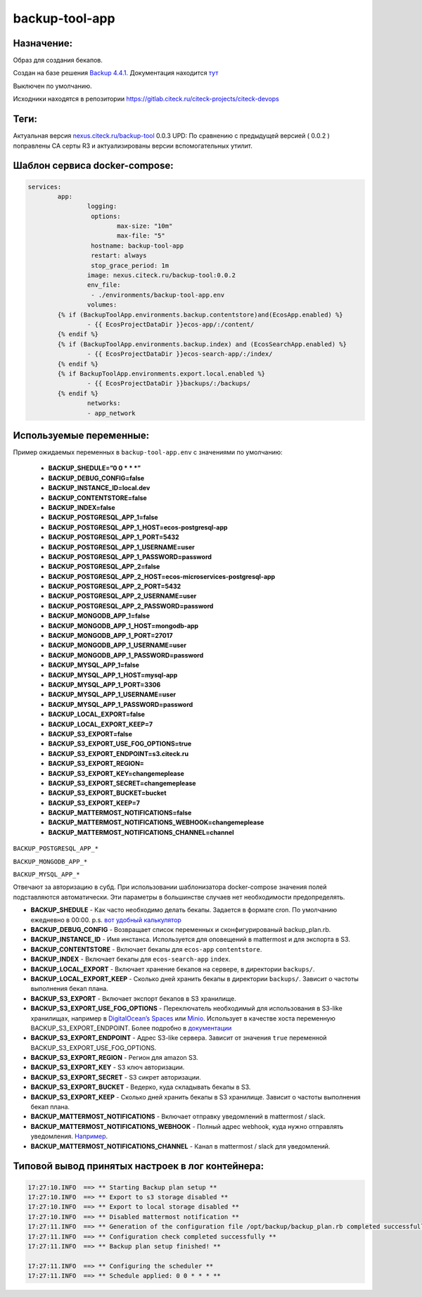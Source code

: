 backup-tool-app
================

Назначение:
----------------

Образ для создания бекапов.

Создан на базе решения `Backup 4.4.1.  <https://github.com/backup/backup>`_
Документация находится `тут  <http://backup.github.io/backup/v4/>`_

Выключен по умолчанию.

Исходники находятся в репозитории `https://gitlab.citeck.ru/citeck-projects/citeck-devops <https://gitlab.citeck.ru/citeck-projects/citeck-devops/>`_

Теги:
-----

Актуальная версия `nexus.citeck.ru/backup-tool <nexus.citeck.ru/backup-tool>`_ 0.0.3
UPD:  По сравнению с предыдущей версией ( 0.0.2 ) поправлены СА серты R3 и актуализированы версии вспомогательных утилит.

Шаблон сервиса docker-compose:
--------------------------------

.. code-block::

	services:
		app:
			logging:
			 options:
				max-size: "10m"
				max-file: "5"
			 hostname: backup-tool-app
			 restart: always
			 stop_grace_period: 1m
			image: nexus.citeck.ru/backup-tool:0.0.2
			env_file:
			 - ./environments/backup-tool-app.env
			volumes:
		{% if (BackupToolApp.environments.backup.contentstore)and(EcosApp.enabled) %}
			- {{ EcosProjectDataDir }}ecos-app/:/content/
		{% endif %}
		{% if (BackupToolApp.environments.backup.index) and (EcosSearchApp.enabled) %}
			- {{ EcosProjectDataDir }}ecos-search-app/:/index/
		{% endif %}
		{% if BackupToolApp.environments.export.local.enabled %}
			- {{ EcosProjectDataDir }}backups/:/backups/
		{% endif %}
			networks:
			- app_network

Используемые переменные:
--------------------------------

Пример ожидаемых переменных в ``backup-tool-app.env`` с значениями по умолчанию:

  * **BACKUP_SHEDULE=”0 0 * * *”**
    
  * **BACKUP_DEBUG_CONFIG=false**
    
  * **BACKUP_INSTANCE_ID=local.dev**
    
  * **BACKUP_CONTENTSTORE=false**
    
  * **BACKUP_INDEX=false**
    
  * **BACKUP_POSTGRESQL_APP_1=false**

  * **BACKUP_POSTGRESQL_APP_1_HOST=ecos-postgresql-app**
    
  * **BACKUP_POSTGRESQL_APP_1_PORT=5432**
    
  * **BACKUP_POSTGRESQL_APP_1_USERNAME=user**
    
  * **BACKUP_POSTGRESQL_APP_1_PASSWORD=password**
    
  * **BACKUP_POSTGRESQL_APP_2=false**
    
  * **BACKUP_POSTGRESQL_APP_2_HOST=ecos-microservices-postgresql-app**
    
  * **BACKUP_POSTGRESQL_APP_2_PORT=5432**
    
  * **BACKUP_POSTGRESQL_APP_2_USERNAME=user**
    
  * **BACKUP_POSTGRESQL_APP_2_PASSWORD=password**
    
  * **BACKUP_MONGODB_APP_1=false**

  * **BACKUP_MONGODB_APP_1_HOST=mongodb-app**
    
  * **BACKUP_MONGODB_APP_1_PORT=27017**
    
  * **BACKUP_MONGODB_APP_1_USERNAME=user**
    
  * **BACKUP_MONGODB_APP_1_PASSWORD=password**
    
  * **BACKUP_MYSQL_APP_1=false**
    
  * **BACKUP_MYSQL_APP_1_HOST=mysql-app**
    
  * **BACKUP_MYSQL_APP_1_PORT=3306**
    
  * **BACKUP_MYSQL_APP_1_USERNAME=user**
    
  * **BACKUP_MYSQL_APP_1_PASSWORD=password**

  * **BACKUP_LOCAL_EXPORT=false**
    
  * **BACKUP_LOCAL_EXPORT_KEEP=7**
    
  * **BACKUP_S3_EXPORT=false**
    
  * **BACKUP_S3_EXPORT_USE_FOG_OPTIONS=true**
    
  * **BACKUP_S3_EXPORT_ENDPOINT=s3.citeck.ru**
    
  * **BACKUP_S3_EXPORT_REGION=**
    
  * **BACKUP_S3_EXPORT_KEY=changemeplease**
    
  * **BACKUP_S3_EXPORT_SECRET=changemeplease**
    
  * **BACKUP_S3_EXPORT_BUCKET=bucket**
    
  * **BACKUP_S3_EXPORT_KEEP=7**
    
  * **BACKUP_MATTERMOST_NOTIFICATIONS=false**
    
  * **BACKUP_MATTERMOST_NOTIFICATIONS_WEBHOOK=changemeplease**
    
  * **BACKUP_MATTERMOST_NOTIFICATIONS_CHANNEL=channel**

``BACKUP_POSTGRESQL_APP_*``

``BACKUP_MONGODB_APP_*``

``BACKUP_MYSQL_APP_*``

Отвечают за авторизацию в субд. При использовании шаблонизатора docker-compose значения полей подставляются автоматически. Эти параметры в большинстве случаев нет необходимости предопределять.

* **BACKUP_SHEDULE** - Как часто необходимо делать бекапы. Задается в формате cron. По умолчанию ежедневно в 00:00. p.s. `вот удобный калькулятор <https://crontab.guru/>`_

* **BACKUP_DEBUG_CONFIG** - Возвращает список переменных и сконфигурированый backup_plan.rb.

* **BACKUP_INSTANCE_ID** - Имя инстанса. Используется для оповещений в mattermost и для экспорта в S3.

* **BACKUP_CONTENTSTORE** - Включает бекапы для ``ecos-app`` ``contentstore``.

* **BACKUP_INDEX** - Включает бекапы для ``ecos-search-app`` ``index``.

* **BACKUP_LOCAL_EXPORT** - Включает хранение бекапов на сервере, в директории ``backups/``.

* **BACKUP_LOCAL_EXPORT_KEEP** - Сколько дней хранить бекапы в директории ``backups/``. Зависит о частоты выполнения бекап плана.

* **BACKUP_S3_EXPORT** - Включает экспорт бекапов в S3 хранилище.

* **BACKUP_S3_EXPORT_USE_FOG_OPTIONS** - Переключатель необходимый для использования в S3-like хранилищах, например в `DigitalOcean’s Spaces <https://developers.digitalocean.com/documentation/v2/>`_ или `Minio <https://www.minio.io/>`_. Использует в качестве хоста переменную BACKUP_S3_EXPORT_ENDPOINT. Более подробно в `документации <https://backup.github.io/backup/v4/storage-s3/>`_ 

* **BACKUP_S3_EXPORT_ENDPOINT** - Адрес S3-like сервера. Зависит от значения ``true`` переменной BACKUP_S3_EXPORT_USE_FOG_OPTIONS.

* **BACKUP_S3_EXPORT_REGION** - Регион для amazon S3. 

* **BACKUP_S3_EXPORT_KEY** - S3 ключ авторизации.

* **BACKUP_S3_EXPORT_SECRET** - S3 сикрет авторизации.

* **BACKUP_S3_EXPORT_BUCKET** - Ведерко, куда складывать бекапы в S3.

* **BACKUP_S3_EXPORT_KEEP** - Сколько дней хранить бекапы в S3 хранилище. Зависит о частоты выполнения бекап плана.

* **BACKUP_MATTERMOST_NOTIFICATIONS** - Включает отправку уведомлений в mattermost / slack.

* **BACKUP_MATTERMOST_NOTIFICATIONS_WEBHOOK** - Полный адрес webhook, куда нужно отправлять уведомления. `Например <https://mm.citeck.ru/hooks/apbhdnp72djpexxmofkywptyy>`_.

* **BACKUP_MATTERMOST_NOTIFICATIONS_CHANNEL** - Канал в mattermost / slack для уведомлений.

Типовой вывод принятых настроек в лог контейнера:
--------------------------------------------------

.. code-block::

	17:27:10.INFO  ==> ** Starting Backup plan setup **
	17:27:10.INFO  ==> ** Export to s3 storage disabled **
	17:27:10.INFO  ==> ** Export to local storage disabled **
	17:27:10.INFO  ==> ** Disabled mattermost notification **
	17:27:11.INFO  ==> ** Generation of the configuration file /opt/backup/backup_plan.rb completed successfully **
	17:27:11.INFO  ==> ** Configuration check completed successfully **
	17:27:11.INFO  ==> ** Backup plan setup finished! **

	17:27:11.INFO  ==> ** Сonfiguring the scheduler **
	17:27:11.INFO  ==> ** Schedule applied: 0 0 * * * **

